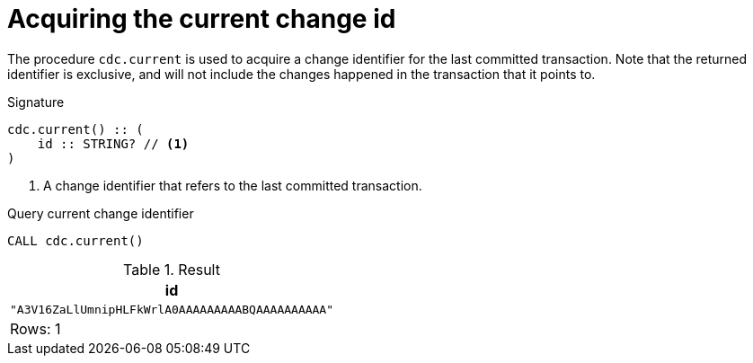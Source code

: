 [[current]]
= Acquiring the current change id

The procedure `cdc.current` is used to acquire a change identifier for the last committed transaction.
Note that the returned identifier is exclusive, and will not include the changes happened in the transaction that it points to.

.Signature
[source]
----
cdc.current() :: (
    id :: STRING? // <1>
)
----

<1> A change identifier that refers to the last committed transaction.

====
.Query current change identifier
[source, cypher]
----
CALL cdc.current()
----

.Result
[role="queryresult",options="header,footer",cols="1*<m"]
|===
| +id+
| +"A3V16ZaLlUmnipHLFkWrlA0AAAAAAAAABQAAAAAAAAAA"+

1+d|Rows: 1
|===

====